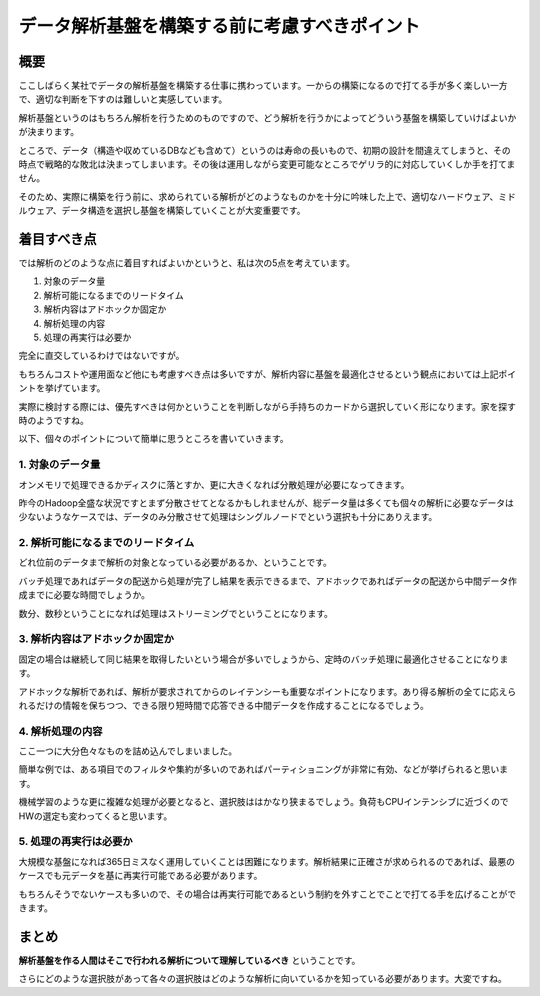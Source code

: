 ##############################################
データ解析基盤を構築する前に考慮すべきポイント
##############################################



.. author:: default
.. categories:: Programming
.. tags:: Essay, Data Analytics
.. comments::

****
概要
****

ここしばらく某社でデータの解析基盤を構築する仕事に携わっています。一からの構築になるので打てる手が多く楽しい一方で、適切な判断を下すのは難しいと実感しています。

解析基盤というのはもちろん解析を行うためのものですので、どう解析を行うかによってどういう基盤を構築していけばよいかが決まります。

ところで、データ（構造や収めているDBなども含めて）というのは寿命の長いもので、初期の設計を間違えてしまうと、その時点で戦略的な敗北は決まってしまいます。その後は運用しながら変更可能なところでゲリラ的に対応していくしか手を打てません。

そのため、実際に構築を行う前に、求められている解析がどのようなものかを十分に吟味した上で、適切なハードウェア、ミドルウェア、データ構造を選択し基盤を構築していくことが大変重要です。

************
着目すべき点
************

では解析のどのような点に着目すればよいかというと、私は次の5点を考えています。

1. 対象のデータ量
2. 解析可能になるまでのリードタイム
3. 解析内容はアドホックか固定か
4. 解析処理の内容
5. 処理の再実行は必要か

完全に直交しているわけではないですが。

もちろんコストや運用面など他にも考慮すべき点は多いですが、解析内容に基盤を最適化させるという観点においては上記ポイントを挙げています。

実際に検討する際には、優先すべきは何かということを判断しながら手持ちのカードから選択していく形になります。家を探す時のようですね。

以下、個々のポイントについて簡単に思うところを書いていきます。

1. 対象のデータ量
=================

オンメモリで処理できるかディスクに落とすか、更に大きくなれば分散処理が必要になってきます。

昨今のHadoop全盛な状況ですとまず分散させてとなるかもしれませんが、総データ量は多くても個々の解析に必要なデータは少ないようなケースでは、データのみ分散させて処理はシングルノードでという選択も十分にありえます。

2. 解析可能になるまでのリードタイム
===================================

どれ位前のデータまで解析の対象となっている必要があるか、ということです。

バッチ処理であればデータの配送から処理が完了し結果を表示できるまで、アドホックであればデータの配送から中間データ作成までに必要な時間でしょうか。

数分、数秒ということになれば処理はストリーミングでということになります。

3. 解析内容はアドホックか固定か
===============================

固定の場合は継続して同じ結果を取得したいという場合が多いでしょうから、定時のバッチ処理に最適化させることになります。

アドホックな解析であれば、解析が要求されてからのレイテンシーも重要なポイントになります。あり得る解析の全てに応えられるだけの情報を保ちつつ、できる限り短時間で応答できる中間データを作成することになるでしょう。

4. 解析処理の内容
=================

ここ一つに大分色々なものを詰め込んでしまいました。

簡単な例では、ある項目でのフィルタや集約が多いのであればパーティショニングが非常に有効、などが挙げられると思います。

機械学習のような更に複雑な処理が必要となると、選択肢ははかなり狭まるでしょう。負荷もCPUインテンシブに近づくのでHWの選定も変わってくると思います。

5. 処理の再実行は必要か
=======================

大規模な基盤になれば365日ミスなく運用していくことは困難になります。解析結果に正確さが求められるのであれば、最悪のケースでも元データを基に再実行可能である必要があります。

もちろんそうでないケースも多いので、その場合は再実行可能であるという制約を外すことでことで打てる手を広げることができます。

******
まとめ
******

**解析基盤を作る人間はそこで行われる解析について理解しているべき** ということです。

さらにどのような選択肢があって各々の選択肢はどのような解析に向いているかを知っている必要があります。大変ですね。

